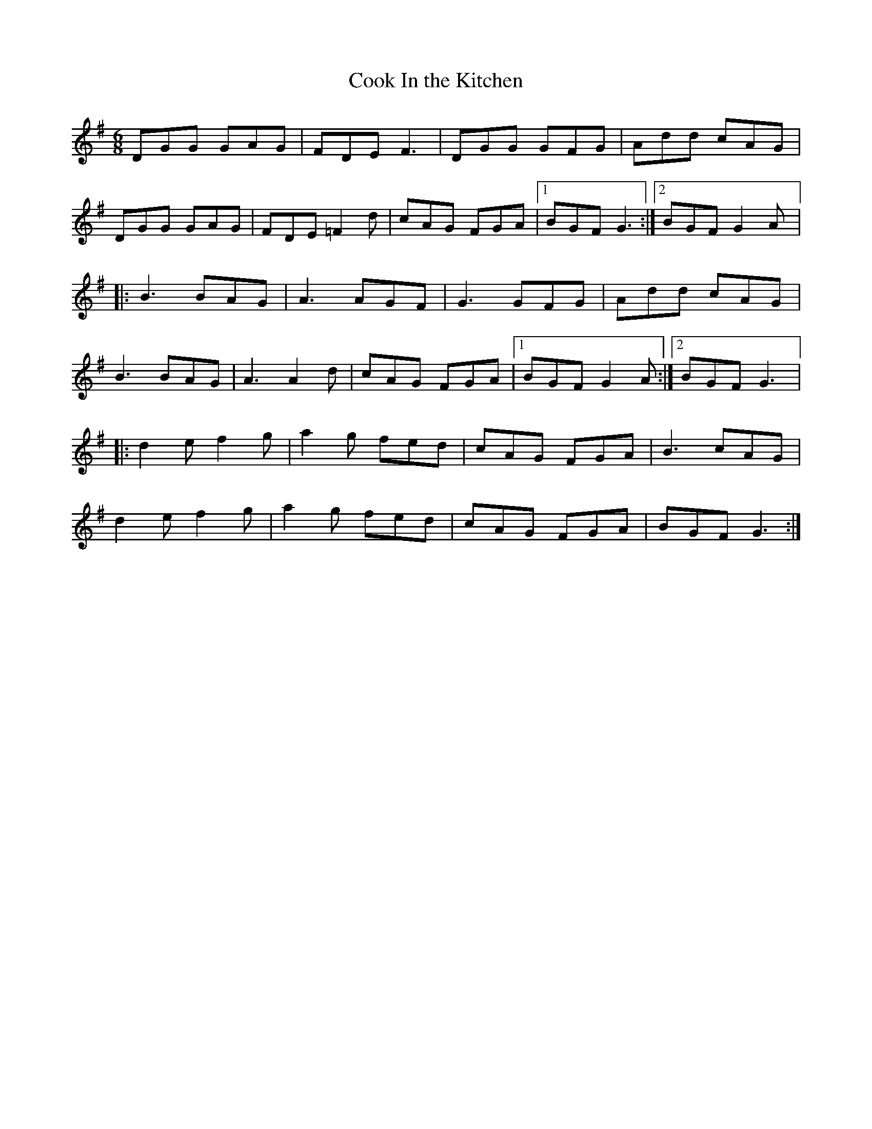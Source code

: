 X:16
T:Cook In the Kitchen
R:jig
M:6/8
L:1/8
K:G
DGG GAG | FDE F3 | DGG GFG | Add cAG |
DGG GAG | FDE =F2d | cAG FGA |1 BGF G3 :|2 BGF G2A |:
B3 BAG | A3 AGF | G3 GFG | Add cAG |
B3 BAG | A3 A2d | cAG FGA |1 BGF G2A :|2 BGF G3 |:
d2e f2g | a2g fed | cAG FGA | B3 cAG |
d2e f2g | a2g fed | cAG FGA | BGF G3 :|
